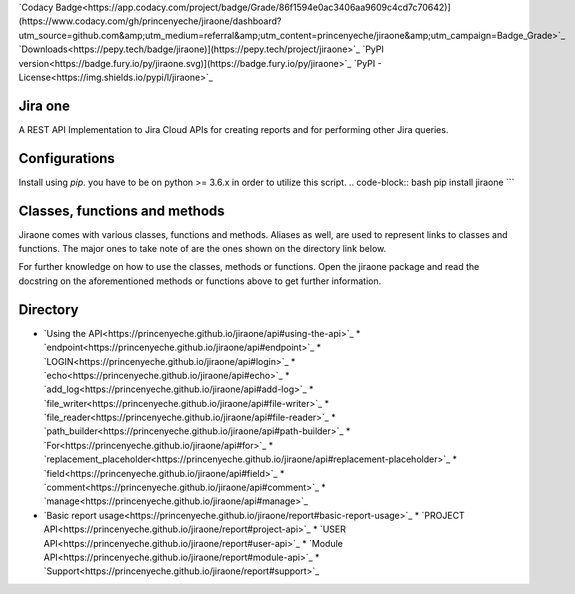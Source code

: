 `Codacy Badge<https://app.codacy.com/project/badge/Grade/86f1594e0ac3406aa9609c4cd7c70642)](https://www.codacy.com/gh/princenyeche/jiraone/dashboard?utm_source=github.com&amp;utm_medium=referral&amp;utm_content=princenyeche/jiraone&amp;utm_campaign=Badge_Grade>`_
`Downloads<https://pepy.tech/badge/jiraone)](https://pepy.tech/project/jiraone>`_
`PyPI version<https://badge.fury.io/py/jiraone.svg)](https://badge.fury.io/py/jiraone>`_
`PyPI - License<https://img.shields.io/pypi/l/jiraone>`_

Jira one
=================
A REST API Implementation to Jira Cloud APIs for creating reports and for performing other Jira queries.


Configurations
=================
Install using `pip`. you have to be on python >= 3.6.x in order to utilize this script.
.. code-block:: bash
pip install jiraone
```

Classes, functions and methods
=================
Jiraone comes with various classes, functions and methods. Aliases as well, are used to represent
links to classes and functions. The major ones to take note of are the ones shown on the directory link below.

For further knowledge on how to use the classes, methods or functions. Open the jiraone package and read the docstring on the
aforementioned methods or functions above to get further information.

Directory
=================
* `Using the API<https://princenyeche.github.io/jiraone/api#using-the-api>`_
  * `endpoint<https://princenyeche.github.io/jiraone/api#endpoint>`_
  * `LOGIN<https://princenyeche.github.io/jiraone/api#login>`_
  * `echo<https://princenyeche.github.io/jiraone/api#echo>`_
  * `add_log<https://princenyeche.github.io/jiraone/api#add-log>`_
  * `file_writer<https://princenyeche.github.io/jiraone/api#file-writer>`_
  * `file_reader<https://princenyeche.github.io/jiraone/api#file-reader>`_
  * `path_builder<https://princenyeche.github.io/jiraone/api#path-builder>`_
  * `For<https://princenyeche.github.io/jiraone/api#for>`_
  * `replacement_placeholder<https://princenyeche.github.io/jiraone/api#replacement-placeholder>`_
  * `field<https://princenyeche.github.io/jiraone/api#field>`_
  * `comment<https://princenyeche.github.io/jiraone/api#comment>`_
  * `manage<https://princenyeche.github.io/jiraone/api#manage>`_
* `Basic report usage<https://princenyeche.github.io/jiraone/report#basic-report-usage>`_
  * `PROJECT API<https://princenyeche.github.io/jiraone/report#project-api>`_
  * `USER API<https://princenyeche.github.io/jiraone/report#user-api>`_
  * `Module API<https://princenyeche.github.io/jiraone/report#module-api>`_
  * `Support<https://princenyeche.github.io/jiraone/report#support>`_
